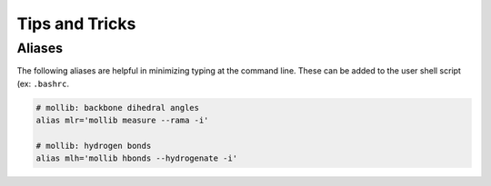 Tips and Tricks
###############

Aliases
-------

The following aliases are helpful in minimizing typing at the command line.
These can be added to the user shell script (ex: ``.bashrc``.

.. code:: shell

    # mollib: backbone dihedral angles
    alias mlr='mollib measure --rama -i'

    # mollib: hydrogen bonds
    alias mlh='mollib hbonds --hydrogenate -i'
